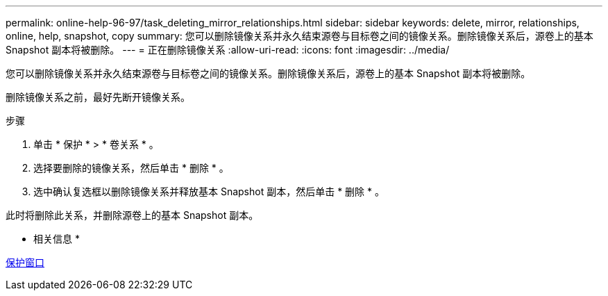 ---
permalink: online-help-96-97/task_deleting_mirror_relationships.html 
sidebar: sidebar 
keywords: delete, mirror, relationships, online, help, snapshot, copy 
summary: 您可以删除镜像关系并永久结束源卷与目标卷之间的镜像关系。删除镜像关系后，源卷上的基本 Snapshot 副本将被删除。 
---
= 正在删除镜像关系
:allow-uri-read: 
:icons: font
:imagesdir: ../media/


[role="lead"]
您可以删除镜像关系并永久结束源卷与目标卷之间的镜像关系。删除镜像关系后，源卷上的基本 Snapshot 副本将被删除。

删除镜像关系之前，最好先断开镜像关系。

.步骤
. 单击 * 保护 * > * 卷关系 * 。
. 选择要删除的镜像关系，然后单击 * 删除 * 。
. 选中确认复选框以删除镜像关系并释放基本 Snapshot 副本，然后单击 * 删除 * 。


此时将删除此关系，并删除源卷上的基本 Snapshot 副本。

* 相关信息 *

xref:reference_protection_window.adoc[保护窗口]
